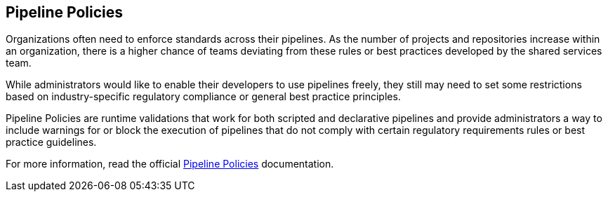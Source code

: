 
== Pipeline Policies

Organizations often need to enforce standards across their pipelines. As the number of projects and repositories increase within an organization, there is a higher chance of teams deviating from these rules or best practices developed by the shared services team.

While administrators would like to enable their developers to use pipelines freely, they still may need to set some restrictions based on industry-specific regulatory compliance or general best practice principles.

Pipeline Policies are runtime validations that work for both scripted and declarative pipelines and provide administrators a way to include warnings for or block the execution of pipelines that do not comply with certain regulatory requirements rules or best practice guidelines.

For more information, read the official https://docs.cloudbees.com/docs/admin-resources/latest/pipelines/pipeline-policies[Pipeline Policies] documentation.